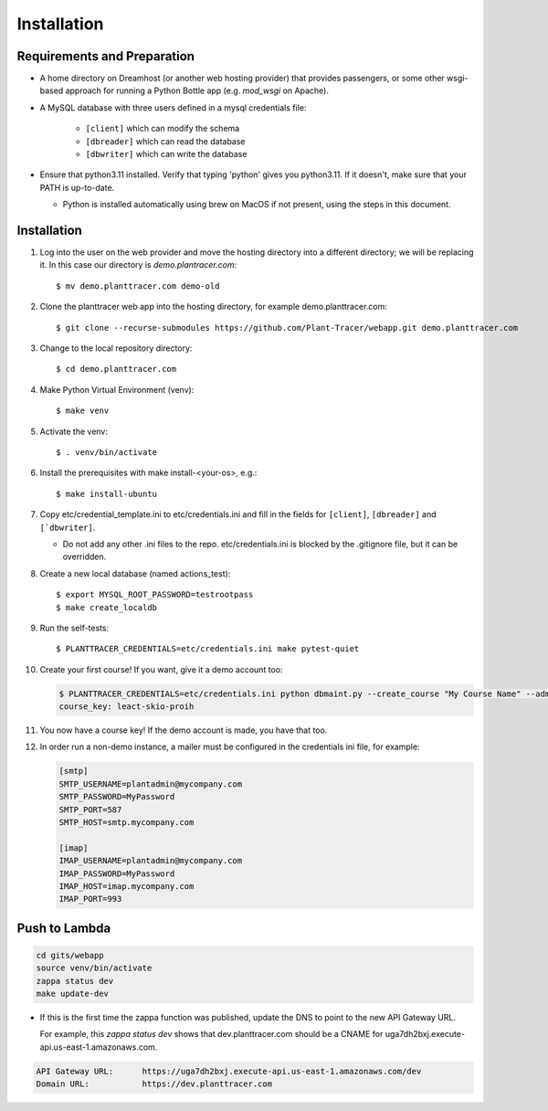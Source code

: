 Installation
============

Requirements and Preparation
----------------------------
* A home directory on Dreamhost (or another web hosting provider) that provides passengers, or some other wsgi-based approach for running a Python Bottle app (e.g. `mod_wsgi` on Apache).

* A MySQL database with three users defined in a mysql credentials file:

    * ``[client]`` which can modify the schema
    * ``[dbreader]`` which can read the database
    * ``[dbwriter]`` which can write the database

* Ensure that python3.11 installed. Verify that typing 'python' gives you python3.11. If it doesn't, make sure that your PATH is up-to-date.

  - Python is installed automatically using brew on MacOS if not present, using the steps in this document.

Installation
------------

#. Log into the user on the web provider and move the hosting directory into a different directory; we will be replacing it. In this case our directory is `demo.plantracer.com`::

    $ mv demo.planttracer.com demo-old

#. Clone the planttracer web app into the hosting directory, for example demo.planttracer.com::

    $ git clone --recurse-submodules https://github.com/Plant-Tracer/webapp.git demo.planttracer.com

#. Change to the local repository directory::

    $ cd demo.planttracer.com

#. Make Python Virtual Environment (venv)::

   $ make venv

#. Activate the venv::

   $ . venv/bin/activate

#. Install the prerequisites with make install-<your-os>, e.g.::

    $ make install-ubuntu

#. Copy etc/credential_template.ini to etc/credentials.ini and fill in the fields for ``[client]``, ``[dbreader]`` and ``[`dbwriter]``.

   * Do not add any other .ini files to the repo. etc/credentials.ini is blocked by the .gitignore file, but it can be overridden.

#. Create a new local database (named actions_test)::

   $ export MYSQL_ROOT_PASSWORD=testrootpass
   $ make create_localdb

#. Run the self-tests::

   $ PLANTTRACER_CREDENTIALS=etc/credentials.ini make pytest-quiet

#. Create your first course! If you want, give it a demo account too:

   .. code-block::

    $ PLANTTRACER_CREDENTIALS=etc/credentials.ini python dbmaint.py --create_course "My Course Name" --admin_email your_admin_email@company.com --admin_name "Your Name" [--demo_email your_demo_email@company.com]
    course_key: leact-skio-proih

#. You now have a course key! If the demo account is made, you have that too.

#. In order run a non-demo instance, a mailer must be configured in the credentials ini file, for example:

   .. code-block::

    [smtp]
    SMTP_USERNAME=plantadmin@mycompany.com
    SMTP_PASSWORD=MyPassword
    SMTP_PORT=587
    SMTP_HOST=smtp.mycompany.com

    [imap]
    IMAP_USERNAME=plantadmin@mycompany.com
    IMAP_PASSWORD=MyPassword
    IMAP_HOST=imap.mycompany.com
    IMAP_PORT=993

Push to Lambda
--------------

.. code-block::

    cd gits/webapp
    source venv/bin/activate
    zappa status dev
    make update-dev


* If this is the first time the zappa function was published, update the DNS to point to the new API Gateway URL.

  For example, this `zappa status dev` shows that dev.planttracer.com should be a CNAME for uga7dh2bxj.execute-api.us-east-1.amazonaws.com.

.. code-block::

	API Gateway URL:      https://uga7dh2bxj.execute-api.us-east-1.amazonaws.com/dev
	Domain URL:           https://dev.planttracer.com
